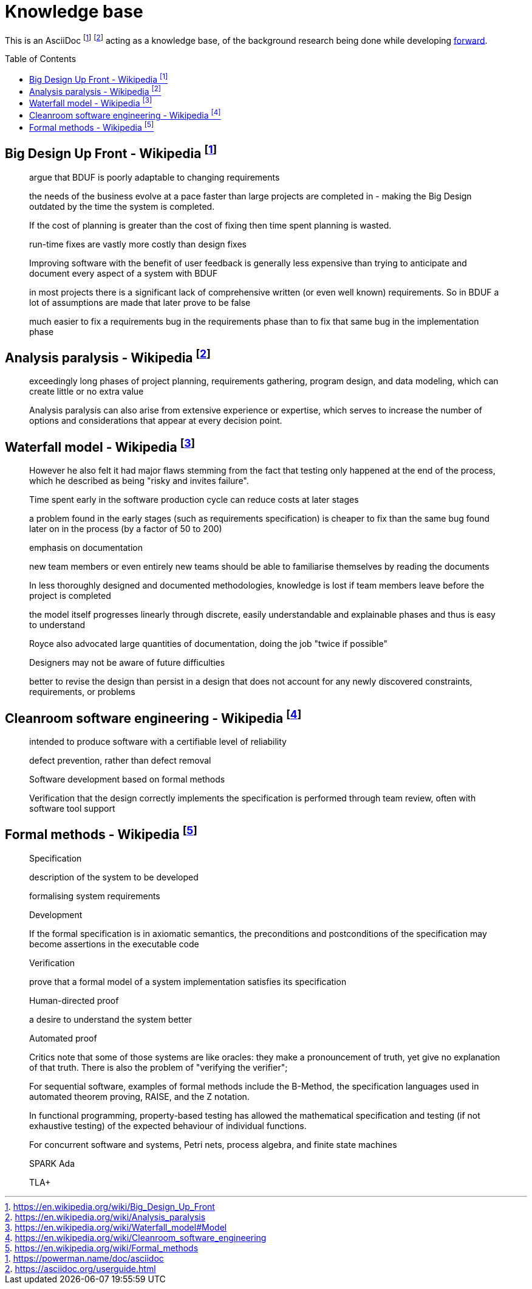 = Knowledge base
:toc:
:toc-placement!:

This is an AsciiDoc footnote:[https://powerman.name/doc/asciidoc] footnote:[https://asciidoc.org/userguide.html] acting as a knowledge base, of the background research being done while developing link:README.md[forward].

toc::[]


== Big Design Up Front - Wikipedia footnote:[https://en.wikipedia.org/wiki/Big_Design_Up_Front]

> argue that BDUF is poorly adaptable to changing requirements 

> the needs of the business evolve at a pace faster than large projects are completed in - making the Big Design outdated by the time the system is completed. 

> If the cost of planning is greater than the cost of fixing then time spent planning is wasted. 

> run-time fixes are vastly more costly than design fixes 

> Improving software with the benefit of user feedback is generally less expensive than trying to anticipate and document every aspect of a system with BDUF 

> in most projects there is a significant lack of comprehensive written (or even well known) requirements. So in BDUF a lot of assumptions are made that later prove to be false 

> much easier to fix a requirements bug in the requirements phase than to fix that same bug in the implementation phase 

== Analysis paralysis - Wikipedia footnote:[https://en.wikipedia.org/wiki/Analysis_paralysis]

> exceedingly long phases of project planning, requirements gathering, program design, and data modeling, which can create little or no extra value

> Analysis paralysis can also arise from extensive experience or expertise, which serves to increase the number of options and considerations that appear at every decision point.

== Waterfall model - Wikipedia footnote:[https://en.wikipedia.org/wiki/Waterfall_model#Model]

> However he also felt it had major flaws stemming from the fact that testing only happened at the end of the process, which he described as being "risky and invites failure".

> Time spent early in the software production cycle can reduce costs at later stages

> a problem found in the early stages (such as requirements specification) is cheaper to fix than the same bug found later on in the process (by a factor of 50 to 200)

> emphasis on documentation

> new team members or even entirely new teams should be able to familiarise themselves by reading the documents

> In less thoroughly designed and documented methodologies, knowledge is lost if team members leave before the project is completed

> the model itself progresses linearly through discrete, easily understandable and explainable phases and thus is easy to understand

> Royce also advocated large quantities of documentation, doing the job "twice if possible"

> Designers may not be aware of future difficulties

> better to revise the design than persist in a design that does not account for any newly discovered constraints, requirements, or problems

== Cleanroom software engineering - Wikipedia footnote:[https://en.wikipedia.org/wiki/Cleanroom_software_engineering]

> intended to produce software with a certifiable level of reliability

> defect prevention, rather than defect removal

> Software development based on formal methods

> Verification that the design correctly implements the specification is performed through team review, often with software tool support

== Formal methods - Wikipedia footnote:[https://en.wikipedia.org/wiki/Formal_methods]

> Specification

> description of the system to be developed

> formalising system requirements

> Development

> If the formal specification is in axiomatic semantics, the preconditions and postconditions of the specification may become assertions in the executable code

> Verification

> prove that a formal model of a system implementation satisfies its specification

> Human-directed proof

> a desire to understand the system better

> Automated proof

> Critics note that some of those systems are like oracles: they make a pronouncement of truth, yet give no explanation of that truth. There is also the problem of "verifying the verifier";

> For sequential software, examples of formal methods include the B-Method, the specification languages used in automated theorem proving, RAISE, and the Z notation.

> In functional programming, property-based testing has allowed the mathematical specification and testing (if not exhaustive testing) of the expected behaviour of individual functions.

> For concurrent software and systems, Petri nets, process algebra, and finite state machines

> SPARK Ada

> TLA+

